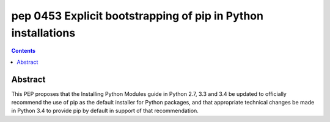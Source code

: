 ﻿
.. index::
   pair: PEP; 0453

.. _python_pep_0453:

============================================================================
pep 0453 Explicit bootstrapping of pip in Python installations
============================================================================

.. seealso::

   - http://www.python.org/dev/peps/pep-0453/


.. contents::
   :depth: 3


Abstract
=========

This PEP proposes that the Installing Python Modules guide in Python 2.7, 3.3 
and 3.4 be updated to officially recommend the use of pip as the default 
installer for Python packages, and that appropriate technical changes be made 
in Python 3.4 to provide pip by default in support of that recommendation.


